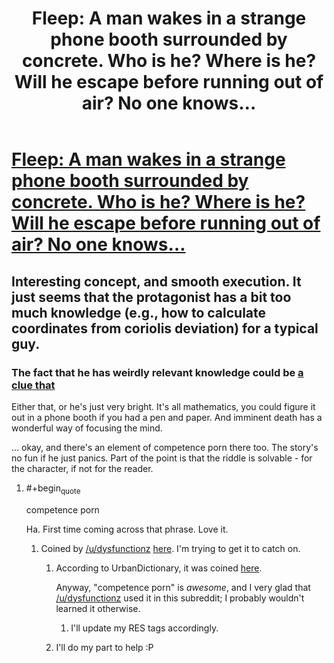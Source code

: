 #+TITLE: Fleep: A man wakes in a strange phone booth surrounded by concrete. Who is he? Where is he? Will he escape before running out of air? No one knows...

* [[http://www.shigabooks.com/fleep.php?page=01][Fleep: A man wakes in a strange phone booth surrounded by concrete. Who is he? Where is he? Will he escape before running out of air? No one knows...]]
:PROPERTIES:
:Author: PeridexisErrant
:Score: 50
:DateUnix: 1409022322.0
:END:

** Interesting concept, and smooth execution. It just seems that the protagonist has a bit too much knowledge (e.g., how to calculate coordinates from coriolis deviation) for a typical guy.
:PROPERTIES:
:Author: goocy
:Score: 5
:DateUnix: 1409059922.0
:END:

*** The fact that he has weirdly relevant knowledge could be [[#s][a clue that]]

Either that, or he's just very bright. It's all mathematics, you could figure it out in a phone booth if you had a pen and paper. And imminent death has a wonderful way of focusing the mind.

... okay, and there's an element of competence porn there too. The story's no fun if he just panics. Part of the point is that the riddle is solvable - for the character, if not for the reader.
:PROPERTIES:
:Author: Chronophilia
:Score: 10
:DateUnix: 1409062961.0
:END:

**** #+begin_quote
  competence porn
#+end_quote

Ha. First time coming across that phrase. Love it.
:PROPERTIES:
:Author: DaystarEld
:Score: 5
:DateUnix: 1409073303.0
:END:

***** Coined by [[/u/dysfunctionz]] [[http://www.reddit.com/r/rational/comments/2dn4gq/rt_how_to_succeed_in_evil_series_edwin_windsor/cjr6t8x?context=1][here]]. I'm trying to get it to catch on.
:PROPERTIES:
:Author: Chronophilia
:Score: 5
:DateUnix: 1409074653.0
:END:

****** According to UrbanDictionary, it was coined [[http://www.reddit.com/r/AskReddit/comments/1yw417/why_do_you_think_weve_gravitated_towards_shows/cfoga9c][here]].

Anyway, "competence porn" is /awesome/, and I very glad that [[/u/dysfunctionz]] used it in this subreddit; I probably wouldn't learned it otherwise.
:PROPERTIES:
:Author: BT_Uytya
:Score: 6
:DateUnix: 1409082531.0
:END:

******* I'll update my RES tags accordingly.
:PROPERTIES:
:Author: Chronophilia
:Score: 1
:DateUnix: 1409096005.0
:END:


****** I'll do my part to help :P
:PROPERTIES:
:Author: DaystarEld
:Score: 1
:DateUnix: 1409075024.0
:END:
